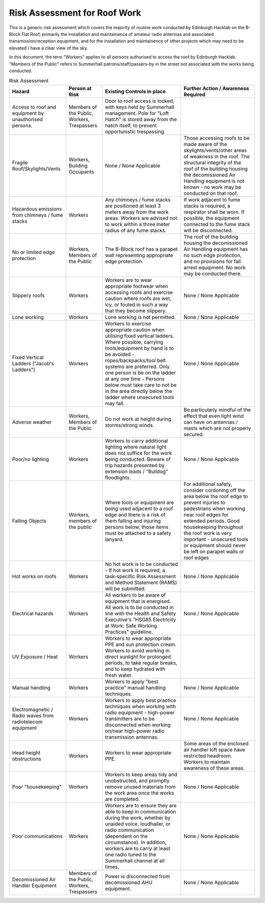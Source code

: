 Risk Assessment for Roof Work
=============================

This is a generic risk assessment which covers the majority of routine work
conducted by Edinburgh Hacklab on the B-Block Flat Roof, primarily the
installation and maintainence of amateur radio antennas and associated
transmission/reception equipment, and for the installation and maintainence of
other projects which may need to be elevated / have a clear view of the sky. 

In this document, the term "Workers" applies to all persons authorised to access
the roof by Edinburgh Hacklab. "Members of the Public" refers to Summerhall
patrons/staff/passers-by in the street not associated with the works being
conducted. 


.. list-table:: Risk Assessment
  :header-rows: 1
  
  * - Hazard
    - Person at Risk
    - Existing Controls in place
    - Further Action / Awareness Required
  * - Access to roof and equipment by unauthorised persons.
    - Members of the Public, Workers, Trespassers
    - Door to roof access is locked, with keys held by Summerhall management. Pole for "Loft Hatch" is stored away from the hatch itself, to prevent opportunistic trespassing.
    -
  * - Fragile Roof/Skylights/Vents
    - Workers, Building Occupants
    - None / None Applicable
    - Those accessing roofs to be made aware of the skylights/vents/other areas of weakness in the roof. 
      The structural integrity of the roof of the building housing the decomissioned Air Handling equipment is not known - no work may be conducted on that roof.
  * - Hazardous emissions from chimneys / fume stacks 
    - Workers
    - Any chimneys / fume stacks are positioned at least 3 meters away from the work areas. Workers are advised not to work within a three meter radius of any fume stacks.
    - If work adjacent to fume stacks is required, a respirator shall be worn. If possible, the equipment connected to the fume stack will be disconnected.
  * - No or limited edge protection
    - Workers, Members of the Public
    - The B-Block roof has a parapet wall representing appropriate edge protection.
    - The roof of the building housing the decomissioned Air Handling equipment has no such edge protection, and no provisions for fall arrest equipment. No work may be conducted there.
  * - Slippery roofs
    - Workers
    - Workers are to wear appropriate footwear when accessing roofs and exercise caution where roofs are wet, icy, or fouled in such a way that they become slippery.
    - None / None Applicable
  * - Lone working
    - Workers
    - Lone working is not permitted.
    - None / None Applicable
  * - Fixed Vertical Ladders ("Jacob's Ladders")
    - Workers
    - Workers to exercise appropriate caution when utilising fixed vertical ladders. Where possible, carrying tools/equipment by hand is to be avoided - ropes/backpacks/tool belt systems are preferred. Only one person is be on the ladder at any one time - Persons below must take care to not be in the area directly below the ladder where unsecured tools may fall.
    - None / None Applicable
  * - Adverse weather
    - Workers, Members of the Public
    - Do not work at height during storms/strong winds.
    - Be particularly mindful of the effect that even light wind can have on antennas / masts which are not properly secured.
  * - Poor/no lighting
    - Workers
    - Workers to carry additional lighting where natural light does not suffice for the work being conducted. Beware of trip hazards presented by extension leads / "Bulldog" floodlights.
    - None / None Applicable
  * - Falling Objects
    - Workers, members of the public
    - Where tools or equipment are being used adjacent to a roof edge and there is a risk of them falling and injuring persons below, those items must be attached to a safety lanyard.
    - For additional safety, consider cordoning off the area below the roof edge to prevent injuries to pedestrians when working near roof edges for extended periods. Good housekeeping throughout the roof work is very important - unsecured tools or equipment should never be left on parapet walls or roof edges
  * - Hot works on roofs
    - Workers
    - No hot work is to be conducted - If hot work is required, a task-specific Risk Assessment and Method Statement (RAMS) will be submitted.
    - None / None Applicable  
  * - Electrical hazards
    - Workers
    - All workers to be aware of equipment that is energised. All work is to be conducted in line with the Health and Safety Executive's "HSG85 Electricity at Work: Safe Working Practices" guideline.
    - None / None Applicable
  * - UV Exposure / Heat
    - Workers
    - Workers to wear appropriate PPE and sun protection cream. Workers to avoid working in direct sunlight for prolonged periods, to take regular breaks, and to keep hydrated with fresh water.
    -
  * - Manual handling
    - Workers
    - Workers to apply "best practice" manual handling techniques.
    - None / None Applicable
  * - Electromagnetic / Radio waves from radiotelecom equipment
    - Workers
    - Workers to apply best practice techniques when working with radio equipment - high-power transmitters are to be disconnected when working on/near high-power radio transmission antennas.
    - None / None Applicable
  * - Head height obstructions
    - Workers
    - Workers to wear appropriate PPE.
    - Some areas of the enclosed air handler loft space have restricted headroom. Workers to maintain awareness of these areas.
  * - Poor "housekeeping"
    - Workers
    - Workers to keep areas tidy and unobstructed, and promptly remove unused materials from the work area once the works are completed.
    - None / None Applicable
  * - Poor communications
    - Workers
    - Workers are to ensure they are able to keep in communication during the work, whether  by unaided voice, loudhailer, or radio communication (dependent on the circumstance). In addition, workers are to carry at least one radio tuned to the Summerhall channel at all times.
    - None / None Applicable
  * - Decomissioned Air Handler Equipment
    - Members of the Public, Workers, Trespassers
    - Power is disconnected from decomissioned AHU equipment.
    - None / None Applicable
